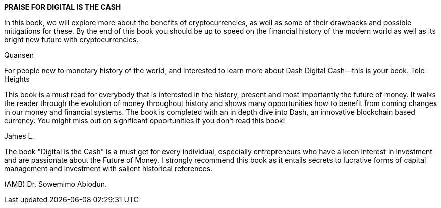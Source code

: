 *PRAISE FOR DIGITAL IS THE CASH*


In this book, we will explore more about the benefits of
cryptocurrencies, as well as some of their drawbacks and possible
mitigations for these. By the end of this book you should be up to
speed on the financial history of the modern world as well as its
bright new future with cryptocurrencies.

Quansen

For people new to monetary history of the world, and interested to
learn more about Dash Digital Cash--this is your book.
Tele Heights

This book is a must read for everybody that is interested in the
history, present and most importantly the future of money. It walks
the reader through the evolution of money throughout history and
shows many opportunities how to benefit from coming changes in
our money and financial systems. The book is completed with an in
depth dive into Dash, an innovative blockchain based currency. You
might miss out on significant opportunities if you don't read this
book!

James L.

The book "Digital is the Cash" is a must get for every individual,
especially entrepreneurs who have a keen interest in investment
and are passionate about the Future of Money. I strongly
recommend this book as it entails secrets to lucrative forms of
capital management and investment with salient historical
references.

(AMB) Dr. Sowemimo Abiodun.